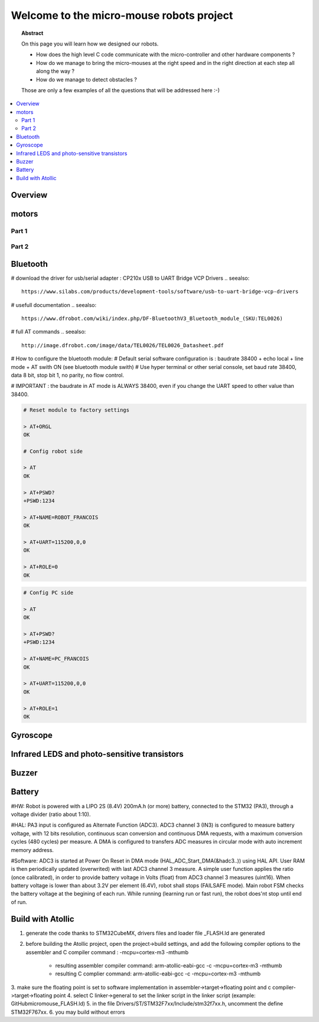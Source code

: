 Welcome to the micro-mouse robots project
=========================================

.. topic:: Abstract

   On this page you will learn how we designed our robots.

   * How does the high level C code communicate with the micro-controller
     and other hardware components ?
   * How do we manage to bring the micro-mouses at the right speed and in the right direction
     at each step all along the way ?
   * How do we manage to detect obstacles ?

   Those are only a few examples of all the questions that will be addressed here :-)

.. contents::
   :local:

Overview
--------

motors
------

Part 1
^^^^^^

Part 2
^^^^^^

Bluetooth
---------
# download the driver for usb/serial adapter : CP210x USB to UART Bridge VCP Drivers
.. seealso::

	https://www.silabs.com/products/development-tools/software/usb-to-uart-bridge-vcp-drivers

# usefull documentation 
.. seealso::
   
   https://www.dfrobot.com/wiki/index.php/DF-BluetoothV3_Bluetooth_module_(SKU:TEL0026)
   
# full AT commands
.. seealso::
   
   http://image.dfrobot.com/image/data/TEL0026/TEL0026_Datasheet.pdf

# How to configure the bluetooth module: 
# Default serial software configuration is : baudrate 38400 + echo local + line mode + AT swith ON (see bluetooth module swith)  
# Use hyper terminal or other serial console, set baud rate 38400, data 8 bit, stop bit 1, no parity, no flow control. 

# IMPORTANT : the baudrate in AT mode is ALWAYS 38400, even if you change the UART speed to other value than 38400.

.. code-block:: bash

   # Reset module to factory settings

   > AT+ORGL
   OK
   
   # Config robot side

   > AT
   OK
   
   > AT+PSWD?
   +PSWD:1234
 
   > AT+NAME=ROBOT_FRANCOIS
   OK
   
   > AT+UART=115200,0,0
   OK

   > AT+ROLE=0
   OK


.. code-block:: bash

   # Config PC side

   > AT
   OK
   
   > AT+PSWD?
   +PSWD:1234
 
   > AT+NAME=PC_FRANCOIS
   OK
   
   > AT+UART=115200,0,0
   OK

   > AT+ROLE=1
   OK

Gyroscope
---------

Infrared LEDS and photo-sensitive transistors
---------------------------------------------

Buzzer
------

Battery
-------
#HW: Robot is powered with a LIPO 2S (8.4V) 200mA.h (or more) battery, connected to the STM32 (PA3), through a voltage divider (ratio about 1:10).

#HAL: PA3 input is configured as Alternate Function (ADC3). ADC3 channel 3 (IN3) is configured to measure battery voltage, with 12 bits resolution, continuous scan conversion and continuous DMA requests, with a maximum conversion cycles (480 cycles) per measure. A DMA is configured to transfers ADC measures in circular mode with auto increment memory address.

#Software: ADC3 is started at Power On Reset in DMA mode (HAL_ADC_Start_DMA(&hadc3..)) using HAL API. User RAM is then periodically updated (overwrited) with last ADC3 channel 3 measure. A simple user function applies the ratio (once calibrated), in order to provide battery voltage in Volts (float) from ADC3 channel 3 measures (uint16). When battery voltage is lower than about 3.2V per element (6.4V), robot shall stops (FAILSAFE mode). Main robot FSM checks the battery voltage at the begining of each run. While running (learning run or fast run), the robot does'nt stop until end of run.

Build with Atollic
------------------
1. generate the code thanks to STM32CubeMX, drivers files and loader file _FLASH.ld are generated
2. before building the Atollic project, open the project->build settings, and add the following
   compiler options to the assembler and C compiler command : -mcpu=cortex-m3 -mthumb 
	- resulting assembler compiler command: arm-atollic-eabi-gcc -c -mcpu=cortex-m3 -mthumb
	- resulting C complier command:			arm-atollic-eabi-gcc -c -mcpu=cortex-m3 -mthumb 
3. make sure the floating point is set to software implementation in assembler->target->floating point and
c compiler->target->floating point
4. select C linker->general to set the linker script in the linker script (example: GitHub\micromouse\_FLASH.ld)
5. in the file Drivers/ST/STM32F7xx/Include/stm32f7xx.h, uncomment the define STM32F767xx.
6. you may build without errors 